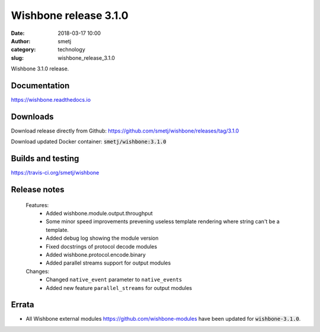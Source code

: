 Wishbone release 3.1.0
######################
:date: 2018-03-17 10:00
:author: smetj
:category: technology
:slug: wishbone_release_3.1.0

.. role:: text(code)
   :language: text



Wishbone 3.1.0 release.





Documentation
-------------

https://wishbone.readthedocs.io


Downloads
---------

Download release directly from Github: https://github.com/smetj/wishbone/releases/tag/3.1.0

Download updated Docker container: :text:`smetj/wishbone:3.1.0`


Builds and testing
------------------

https://travis-ci.org/smetj/wishbone


Release notes
-------------

    Features:
        - Added wishbone.module.output.throughput
        - Some minor speed improvements prevening useless template rendering where
          string can't be a template.
        - Added debug log showing the module version
        - Fixed docstrings of protocol decode modules
        - Added wishbone.protocol.encode.binary
        - Added parallel streams support for output modules

    Changes:
        - Changed ``native_event`` parameter to ``native_events``
        - Added new feature ``parallel_streams`` for output modules


Errata
------

- All Wishbone external modules https://github.com/wishbone-modules have been
  updated for :text:`wishbone-3.1.0`.

